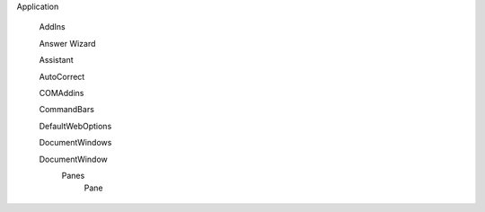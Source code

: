 Application

  AddIns
  
  Answer Wizard
  
  Assistant
  
  AutoCorrect
  
  COMAddins
  
  CommandBars
  
  DefaultWebOptions
  
  DocumentWindows
  
  DocumentWindow
    Panes
      Pane
